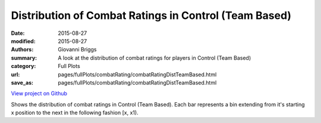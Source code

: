 Distribution of Combat Ratings in Control (Team Based)
======================================================

:date: 2015-08-27
:modified: 2015-08-27

:authors: Giovanni Briggs
:summary: A look at the distribution of combat ratings for players in Control (Team Based)
:category: Full Plots

:url: pages/fullPlots/combatRating/combatRatingDistTeamBased.html
:save_as: pages/fullPlots/combatRating/combatRatingDistTeamBased.html


`View project on Github <https://github.com/Jalepeno112/DestinyProject/>`_

.. html::
    <div id="combatRatingDistTeamBased">
            <svg></svg>
            <script src='javascripts\combatRatingDistTeamBased.js'></script>
    </div>


Shows the distribution of combat ratings in Control (Team Based).  Each bar represents a bin extending from it's starting x position to the next in the following fashion [x, x1). 
